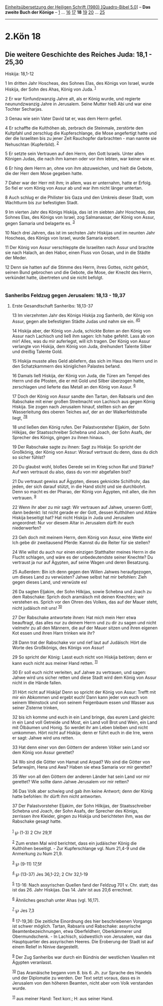 :PROPERTIES:
:ID:       1f2cd822-6c29-44ef-9218-a575b293a643
:END:
<<navbar>>
[[../index.html][Einheitsübersetzung der Heiligen Schrift (1980)
[Quadro-Bibel 5.0]]] -- *Das zweite Buch der Könige* --
[[file:2.Kön_1.html][1]] ... [[file:2.Kön_16.html][16]]
[[file:2.Kön_17.html][17]] *18* [[file:2.Kön_19.html][19]]
[[file:2.Kön_20.html][20]] ... [[file:2.Kön_25.html][25]]

--------------

* 2.Kön 18
  :PROPERTIES:
  :CUSTOM_ID: kön-18
  :END:

<<verses>>

<<v1>>
** Die weitere Geschichte des Reiches Juda: 18,1 - 25,30
   :PROPERTIES:
   :CUSTOM_ID: die-weitere-geschichte-des-reiches-juda-181---2530
   :END:
**** Hiskija: 18,1-12
     :PROPERTIES:
     :CUSTOM_ID: hiskija-181-12
     :END:
1 Im dritten Jahr Hoscheas, des Sohnes Elas, des Königs von Israel,
wurde Hiskija, der Sohn des Ahas, König von Juda. ^{[[#fn1][1]]}

<<v2>>
2 Er war fünfundzwanzig Jahre alt, als er König wurde, und regierte
neunundzwanzig Jahre in Jerusalem. Seine Mutter hieß Abi und war eine
Tochter Secharjas.

<<v3>>
3 Genau wie sein Vater David tat er, was dem Herrn gefiel.

<<v4>>
4 Er schaffte die Kulthöhen ab, zerbrach die Steinmale, zerstörte den
Kultpfahl und zerschlug die Kupferschlange, die Mose angefertigt hatte
und der die Israeliten bis zu jener Zeit Rauchopfer darbrachten - man
nannte sie Nehuschtan (Kupferbild). ^{[[#fn2][2]]}

<<v5>>
5 Er setzte sein Vertrauen auf den Herrn, den Gott Israels. Unter allen
Königen Judas, die nach ihm kamen oder vor ihm lebten, war keiner wie
er.

<<v6>>
6 Er hing dem Herrn an, ohne von ihm abzuweichen, und hielt die Gebote,
die der Herr dem Mose gegeben hatte.

<<v7>>
7 Daher war der Herr mit ihm; in allem, was er unternahm, hatte er
Erfolg. So fiel er vom König von Assur ab und war ihm nicht länger
untertan.

<<v8>>
8 Auch schlug er die Philister bis Gaza und den Umkreis dieser Stadt,
vom Wachtturm bis zur befestigten Stadt.

<<v9>>
9 Im vierten Jahr des Königs Hiskija, das ist im siebten Jahr Hoscheas,
des Sohnes Elas, des Königs von Israel, zog Salmanassar, der König von
Assur, gegen Samaria und belagerte es. ^{[[#fn3][3]]}

<<v10>>
10 Nach drei Jahren, das ist im sechsten Jahr Hiskijas und im neunten
Jahr Hoscheas, des Königs von Israel, wurde Samaria erobert.

<<v11>>
11 Der König von Assur verschleppte die Israeliten nach Assur und
brachte sie nach Halach, an den Habor, einen Fluss von Gosan, und in die
Städte der Meder.

<<v12>>
12 Denn sie hatten auf die Stimme des Herrn, ihres Gottes, nicht gehört,
seinen Bund gebrochen und die Gebote, die Mose, der Knecht des Herrn,
verkündet hatte, übertreten und sie nicht befolgt.\\
\\

<<v13>>
*** Sanheribs Feldzug gegen Jerusalem: 18,13 - 19,37
    :PROPERTIES:
    :CUSTOM_ID: sanheribs-feldzug-gegen-jerusalem-1813---1937
    :END:
**** Erste Gesandtschaft Sanheribs: 18,13-37
     :PROPERTIES:
     :CUSTOM_ID: erste-gesandtschaft-sanheribs-1813-37
     :END:
13 Im vierzehnten Jahr des Königs Hiskija zog Sanherib, der König von
Assur, gegen alle befestigten Städte Judas und nahm sie ein.
^{[[#fn4][4]][[#fn5][5]]}

<<v14>>
14 Hiskija aber, der König von Juda, schickte Boten an den König von
Assur nach Lachisch und ließ ihm sagen: Ich habe gefehlt. Lass ab von
mir! Alles, was du mir auferlegst, will ich tragen. Der König von Assur
verlangte von Hiskija, dem König von Juda, dreihundert Talente Silber
und dreißig Talente Gold.

<<v15>>
15 Hiskija musste alles Geld abliefern, das sich im Haus des Herrn und
in den Schatzkammern des königlichen Palastes befand.

<<v16>>
16 Damals ließ Hiskija, der König von Juda, die Türen am Tempel des
Herrn und die Pfosten, die er mit Gold und Silber überzogen hatte,
zerschlagen und lieferte das Metall an den König von Assur.
^{[[#fn6][6]]}

<<v17>>
17 Doch der König von Assur sandte den Tartan, den Rabsaris und den
Rabschake mit einer großen Streitmacht von Lachisch aus gegen König
Hiskija. Sie zogen nach Jerusalem hinauf, stellten sich an der
Wasserleitung des oberen Teiches auf, der an der Walkerfeldstraße liegt,
^{[[#fn7][7]][[#fn8][8]]}

<<v18>>
18 und ließen den König rufen. Der Palastvorsteher Eljakim, der Sohn
Hilkijas, der Staatsschreiber Schebna und Joach, der Sohn Asafs, der
Sprecher des Königs, gingen zu ihnen hinaus.

<<v19>>
19 Der Rabschake sagte zu ihnen: Sagt zu Hiskija: So spricht der
Großkönig, der König von Assur: Worauf vertraust du denn, dass du dich
so sicher fühlst?

<<v20>>
20 Du glaubst wohl, bloßes Gerede sei im Krieg schon Rat und Stärke? Auf
wen vertraust du also, dass du von mir abgefallen bist?

<<v21>>
21 Du vertraust gewiss auf Ägypten, dieses geknickte Schilfrohr, das
jeden, der sich darauf stützt, in die Hand sticht und sie durchbohrt.
Denn so macht es der Pharao, der König von Ägypten, mit allen, die ihm
vertrauen. ^{[[#fn9][9]]}

<<v22>>
22 Wenn ihr aber zu mir sagt: Wir vertrauen auf Jahwe, unseren Gott!,
dann bedenkt: Ist nicht gerade er der Gott, dessen Kulthöhen und Altäre
Hiskija beseitigt hat? Hat nicht Hiskija in Juda und Jerusalem
angeordnet: Nur vor diesem Altar in Jerusalem dürft ihr euch
niederwerfen?

<<v23>>
23 Geh doch mit meinem Herrn, dem König von Assur, eine Wette ein! Ich
gebe dir zweitausend Pferde: Kannst du die Reiter für sie stellen?

<<v24>>
24 Wie willst du auch nur einen einzigen Statthalter meines Herrn in die
Flucht schlagen, und wäre es der unbedeutendste seiner Knechte? Du
vertraust ja nur auf Ägypten, auf seine Wagen und deren Besatzung.

<<v25>>
25 Außerdem: Bin ich denn gegen den Willen Jahwes heraufgezogen, um
dieses Land zu verwüsten? Jahwe selbst hat mir befohlen: Zieh gegen
dieses Land, und verwüste es!

<<v26>>
26 Da sagten Eljakim, der Sohn Hilkijas, sowie Schebna und Joach zu dem
Rabschake: Sprich doch aramäisch mit deinen Knechten; wir verstehen es.
Sprich vor den Ohren des Volkes, das auf der Mauer steht, nicht judäisch
mit uns! ^{[[#fn10][10]]}

<<v27>>
27 Der Rabschake antwortete ihnen: Hat mich mein Herr etwa beauftragt,
das alles nur zu deinem Herrn und zu dir zu sagen und nicht vielmehr zu
all den Männern, die auf der Mauer sitzen und ihren eigenen Kot essen
und ihren Harn trinken wie ihr?

<<v28>>
28 Dann trat der Rabschake vor und rief laut auf Judäisch: Hört die
Worte des Großkönigs, des Königs von Assur!

<<v29>>
29 So spricht der König: Lasst euch nicht von Hiskija betören; denn er
kann euch nicht aus meiner Hand retten. ^{[[#fn11][11]]}

<<v30>>
30 Er soll euch nicht verleiten, auf Jahwe zu vertrauen, und sagen:
Jahwe wird uns sicher retten und diese Stadt wird dem König von Assur
nicht in die Hände fallen.

<<v31>>
31 Hört nicht auf Hiskija! Denn so spricht der König von Assur: Trefft
mit mir ein Abkommen und ergebt euch! Dann kann jeder von euch von
seinem Weinstock und von seinem Feigenbaum essen und Wasser aus seiner
Zisterne trinken,

<<v32>>
32 bis ich komme und euch in ein Land bringe, das eurem Land gleicht: in
ein Land voll Getreide und Most, ein Land voll Brot und Wein, ein Land
mit Ölbäumen und Honig. So werdet ihr am Leben bleiben und nicht
umkommen. Hört nicht auf Hiskija; denn er führt euch in die Irre, wenn
er sagt: Jahwe wird uns retten.

<<v33>>
33 Hat denn einer von den Göttern der anderen Völker sein Land vor dem
König von Assur gerettet?

<<v34>>
34 Wo sind die Götter von Hamat und Arpad? Wo sind die Götter von
Sefarwajim, Hena und Awa? Haben sie etwa Samaria vor mir gerettet?

<<v35>>
35 Wer von all den Göttern der anderen Länder hat sein Land vor mir
gerettet? Wie sollte dann Jahwe Jerusalem vor mir retten?

<<v36>>
36 Das Volk aber schwieg und gab ihm keine Antwort; denn der König hatte
befohlen: Ihr dürft ihm nicht antworten.

<<v37>>
37 Der Palastvorsteher Eljakim, der Sohn Hilkijas, der Staatsschreiber
Schebna und Joach, der Sohn Asafs, der Sprecher des Königs, zerrissen
ihre Kleider, gingen zu Hiskija und berichteten ihm, was der Rabschake
gesagt hatte.\\
\\

^{[[#fnm1][1]]} ℘ (1-3) 2 Chr 29,1f

^{[[#fnm2][2]]} Zum ersten Mal wird berichtet, dass ein judäischer König
die Kulthöhen beseitigt. - Zur Kupferschlange vgl. Num 21,4-9 und die
Anmerkung zu Num 21,9.

^{[[#fnm3][3]]} ℘ (9-11) 17,5f

^{[[#fnm4][4]]} ℘ (13-37) Jes 36,1-22; 2 Chr 32,1-19

^{[[#fnm5][5]]} 13-16: Nach assyrischen Quellen fand der Feldzug 701 v.
Chr. statt; das ist das 26. Jahr Hiskijas. Das 14. Jahr ist aus 20,6
errechnet.

^{[[#fnm6][6]]} Ähnliches geschah unter Ahas (vgl. 16,17).

^{[[#fnm7][7]]} ℘ Jes 7,3

^{[[#fnm8][8]]} 17-19,36: Die zeitliche Einordnung des hier
beschriebenen Vorgangs ist schwer möglich. Tartan, Rabsaris und
Rabschake: assyrische Beamtenbezeichnungen, etwa Oberfeldherr,
Oberkämmerer und Obermundschenk. - In Lachisch, südwestlich von
Jerusalem, war das Hauptquartier des assyrischen Heeres. Die Eroberung
der Stadt ist auf einem Relief in Ninive dargestellt.

^{[[#fnm9][9]]} Der Zug Sanheribs war durch ein Bündnis der westlichen
Vasallen mit Ägypten veranlasst.

^{[[#fnm10][10]]} Das Aramäische begann vom 8. bis 6. Jh. zur Sprache
des Handels und der Diplomatie zu werden. Der Text setzt voraus, dass es
in Jerusalem von den höheren Beamten, nicht aber vom Volk verstanden
wurde.

^{[[#fnm11][11]]} aus meiner Hand: Text korr.; H: aus seiner Hand.
